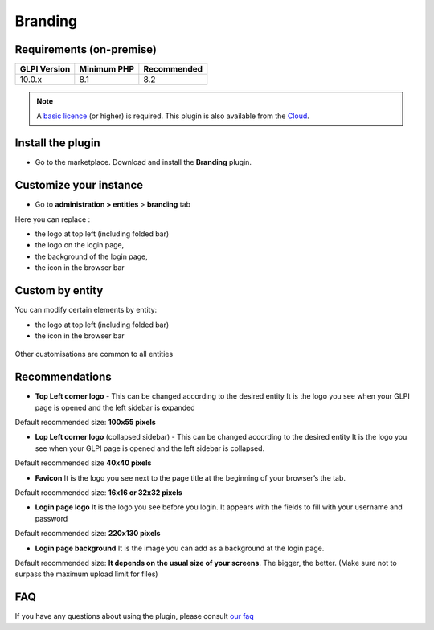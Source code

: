 Branding
========

Requirements (on-premise)
-------------------------

============ =========== ===========
GLPI Version Minimum PHP Recommended
============ =========== ===========
10.0.x       8.1         8.2
============ =========== ===========

.. note::
   A `basic licence <https://services.glpi-network.com/#offers>`__ (or higher) is required. This plugin is also available from the `Cloud <https://glpi-network.cloud/fr/>`__.

Install the plugin
------------------

-  Go to the marketplace. Download and install the **Branding**
   plugin.

.. figure:: images/branding-1.png
   :alt: install the plugin

Customize your instance
-----------------------

-  Go to **administration > entities** > **branding** tab

Here you can replace :

-  the logo at top left (including folded bar)
-  the logo on the login page,
-  the background of the login page,
-  the icon in the browser bar

.. figure:: images/branding-2.png
   :alt: list of custom
   :scale: 55 %

Custom by entity
----------------

You can modify certain elements by entity:

-  the logo at top left (including folded bar)
-  the icon in the browser bar

.. figure:: images/branding-3.png
   :alt: custom by entity
   :scale: 80 %

Other customisations are common to all entities

Recommendations
---------------

-  **Top Left corner logo** - This can be changed according to the
   desired entity It is the logo you see when your GLPI page is opened
   and the left sidebar is expanded

Default recommended size: **100x55 pixels**

-  **Lop Left corner logo** (collapsed sidebar) - This can be changed
   according to the desired entity It is the logo you see when your GLPI
   page is opened and the left sidebar is collapsed.

Default recommended size **40x40 pixels**

-  **Favicon** It is the logo you see next to the page title at the
   beginning of your browser’s the tab.

Default recommended size: **16x16 or 32x32 pixels**

-  **Login page logo** It is the logo you see before you login. It
   appears with the fields to fill with your username and password

Default recommended size: **220x130 pixels**

-  **Login page background** It is the image you can add as a background
   at the login page.

Default recommended size: **It depends on the usual size of your screens**. The bigger, the better. (Make sure not to surpass the maximum upload limit for files)


FAQ
---

If you have any questions about using the plugin, please consult `our faq <https://faq.teclib.com/04_Plugins/Branding/>`__